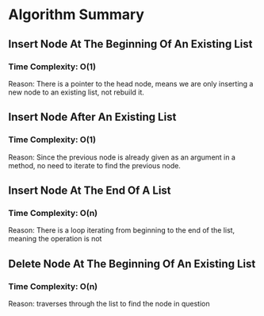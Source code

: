 * Algorithm Summary

** Insert Node At The Beginning Of An Existing List
*** Time Complexity: O(1)
Reason: There is a pointer to the head node, means we
are only inserting a new node to an existing list, not
rebuild it.

** Insert Node After An Existing List
*** Time Complexity: O(1)
Reason: Since the previous node is already given as an
argument in a method, no need to iterate to find the
previous node.

** Insert Node At The End Of A List
*** Time Complexity: O(n)
Reason: There is a loop iterating from beginning
to the end of the list, meaning the operation is not

** Delete Node At The Beginning Of An Existing List
*** Time Complexity: O(n)
Reason: traverses through the list to find the node in
question
